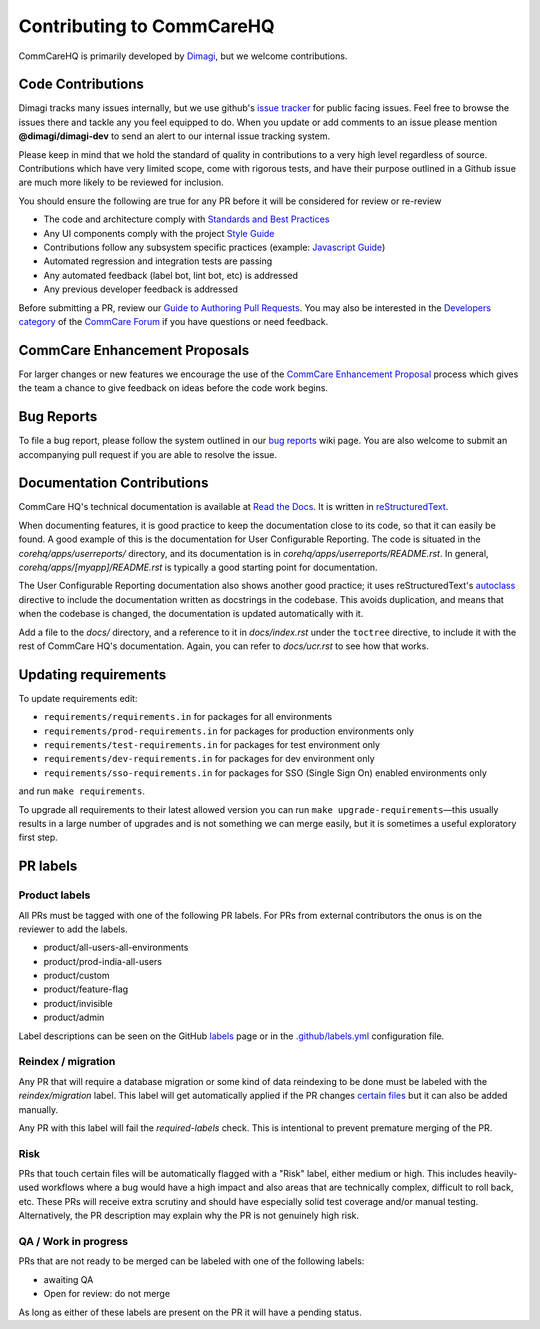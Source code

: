 ==========================
Contributing to CommCareHQ
==========================

CommCareHQ is primarily developed by `Dimagi`_, but we welcome contributions.

Code Contributions
------------------
Dimagi tracks many issues internally, but we use github's `issue tracker`_
for public facing issues.  Feel free to browse the issues there and tackle
any you feel equipped to do.  When you update or add comments to an issue
please mention **@dimagi/dimagi-dev** to send an alert to our internal issue
tracking system.  

Please keep in mind that we hold the standard of quality in contributions
to a very high level regardless of source. Contributions which have very
limited scope, come with rigorous tests, and have their purpose outlined
in a Github issue are much more likely to be reviewed for inclusion.

You should ensure the following are true for any PR before it will be 
considered for review or re-review

- The code and architecture comply with `Standards and Best Practices`_
- Any UI components comply with the project `Style Guide`_
- Contributions follow any subsystem specific practices (example: `Javascript Guide`_)
- Automated regression and integration tests are passing
- Any automated feedback (label bot, lint bot, etc) is addressed
- Any previous developer feedback is addressed

Before submitting a PR, review our `Guide to Authoring Pull Requests`_.  
You may also be interested in the `Developers category`_ of the `CommCare Forum`_ 
if you have questions or need feedback.

CommCare Enhancement Proposals
------------------------------
For larger changes or new features we encourage the use of the `CommCare Enhancement Proposal`_
process which gives the team a chance to give feedback on ideas before the code work begins.

.. _CommCare Enhancement Proposal: https://commcare-hq.readthedocs.io/cep.html

Bug Reports
-----------
To file a bug report, please follow the system outlined in our `bug
reports`_ wiki page.  You are also welcome to submit an accompanying pull
request if you are able to resolve the issue.

Documentation Contributions
---------------------------
CommCare HQ's technical documentation is available at `Read the Docs`_.
It is written in reStructuredText_.

When documenting features, it is good practice to keep the documentation
close to its code, so that it can easily be found. A good example of
this is the documentation for User Configurable Reporting. The code is
situated in the *corehq/apps/userreports/* directory, and its documentation
is in *corehq/apps/userreports/README.rst*. In general,
*corehq/apps/[myapp]/README.rst* is typically a good starting point for
documentation.

The User Configurable Reporting documentation also shows another good
practice; it uses reStructuredText's autoclass_ directive to include the
documentation written as docstrings in the codebase. This avoids
duplication, and means that when the codebase is changed, the documentation
is updated automatically with it.

Add a file to the *docs/* directory, and a reference to it in
*docs/index.rst* under the ``toctree`` directive, to include it with the
rest of CommCare HQ's documentation. Again, you can refer to *docs/ucr.rst*
to see how that works.


.. _Dimagi: http://www.dimagi.com/
.. _issue tracker: https://github.com/dimagi/commcare-hq/issues
.. _bug reports: https://confluence.dimagi.com/display/commcarepublic/Bug+Reports
.. _Standards and Best Practices: STANDARDS.rst
.. _Style Guide: https://www.commcarehq.org/styleguide/
.. _Javascript Guide: docs/js-guide/README.md
.. _Guide to Authoring Pull Requests: https://github.com/dimagi/code-review/blob/master/Writing_PRs.md
.. _Developers category: https://forum.dimagi.com/c/developers
.. _CommCare Forum: https://forum.dimagi.com/
.. _Read the Docs: https://commcare-hq.readthedocs.io/
.. _reStructuredText: https://www.sphinx-doc.org/en/master/usage/restructuredtext/basics.html
.. _autoclass: https://www.sphinx-doc.org/en/master/usage/extensions/autodoc.html


Updating requirements
---------------------
To update requirements edit:

* ``requirements/requirements.in`` for packages for all environments

* ``requirements/prod-requirements.in`` for packages for production environments only

* ``requirements/test-requirements.in`` for packages for test environment only

* ``requirements/dev-requirements.in`` for packages for dev environment only

* ``requirements/sso-requirements.in`` for packages for SSO (Single Sign On) enabled environments only

and run ``make requirements``.

To upgrade all requirements to their latest allowed version you can run
``make upgrade-requirements``—this usually results in a large number of upgrades
and is not something we can merge easily, but it is sometimes a useful exploratory first step.

PR labels
---------

Product labels
~~~~~~~~~~~~~~
All PRs must be tagged with one of the following PR labels. For PRs from external
contributors the onus is on the reviewer to add the labels.

- product/all-users-all-environments
- product/prod-india-all-users
- product/custom
- product/feature-flag
- product/invisible
- product/admin

Label descriptions can be seen on the GitHub `labels`_ page or in the
`.github/labels.yml`_ configuration file.

.. _labels: https://github.com/dimagi/commcare-hq/labels
.. _.github/labels.yml: .github/labels.yml

Reindex / migration
~~~~~~~~~~~~~~~~~~~
Any PR that will require a database migration or some kind of data reindexing to be done
must be labeled with the `reindex/migration` label. This label will get automatically applied
if the PR changes `certain files`_ but it can also be added manually.

Any PR with this label will fail the `required-labels` check. This is intentional to prevent
premature merging of the PR.

.. _certain files: .github/labels.yml#L12-L13

Risk
~~~~
PRs that touch certain files will be automatically flagged with a "Risk" label,
either medium or high. This includes heavily-used workflows where a bug would have a high impact
and also areas that are technically complex, difficult to roll back, etc.
These PRs will receive extra scrutiny and should have especially solid test coverage and/or
manual testing. Alternatively, the PR description may explain why the PR is not genuinely high risk.

QA / Work in progress
~~~~~~~~~~~~~~~~~~~~~~
PRs that are not ready to be merged can be labeled with one of the following labels:

- awaiting QA
- Open for review: do not merge

As long as either of these labels are present on the PR it will have a pending status.
